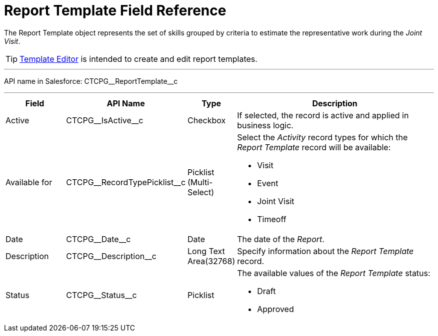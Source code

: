 = Report Template Field Reference

The [.object]#Report Template# object represents the set of skills grouped by criteria to estimate the representative work during the _Joint Visit_.

[TIP]
====
xref:admin-guide/activity-report-management/configure-a-report-template.adoc[Template Editor] is intended to create and edit report templates.
====

'''''

API name in Salesforce: [.apiobject]#CTCPG\__ReportTemplate__c#

'''''

[width="100%",cols="15%,20%,10%,55%"]
|===
|*Field* |*API Name* |*Type* |*Description*

|Active |[.apiobject]#CTCPG\__IsActive__c# |Checkbox |If selected, the record is active and applied in business logic.

|Available for |[.apiobject]#CTCPG\__RecordTypePicklist__c# |Picklist (Multi-Select) a|
Select the _Activity_ record types for which the _Report Template_ record will be available:

* Visit
* Event
* Joint Visit
* Timeoff

|Date    |[.apiobject]#CTCPG\__Date__c#  |Date |The date of the _Report_.

|Description |[.apiobject]#CTCPG\__Description__c# |Long Text Area(32768)
|Specify information about the _Report Template_ record.

|Status |[.apiobject]#CTCPG\__Status__c# |Picklist a|
The available values of the _Report Template_ status:

* Draft
* Approved

|===
